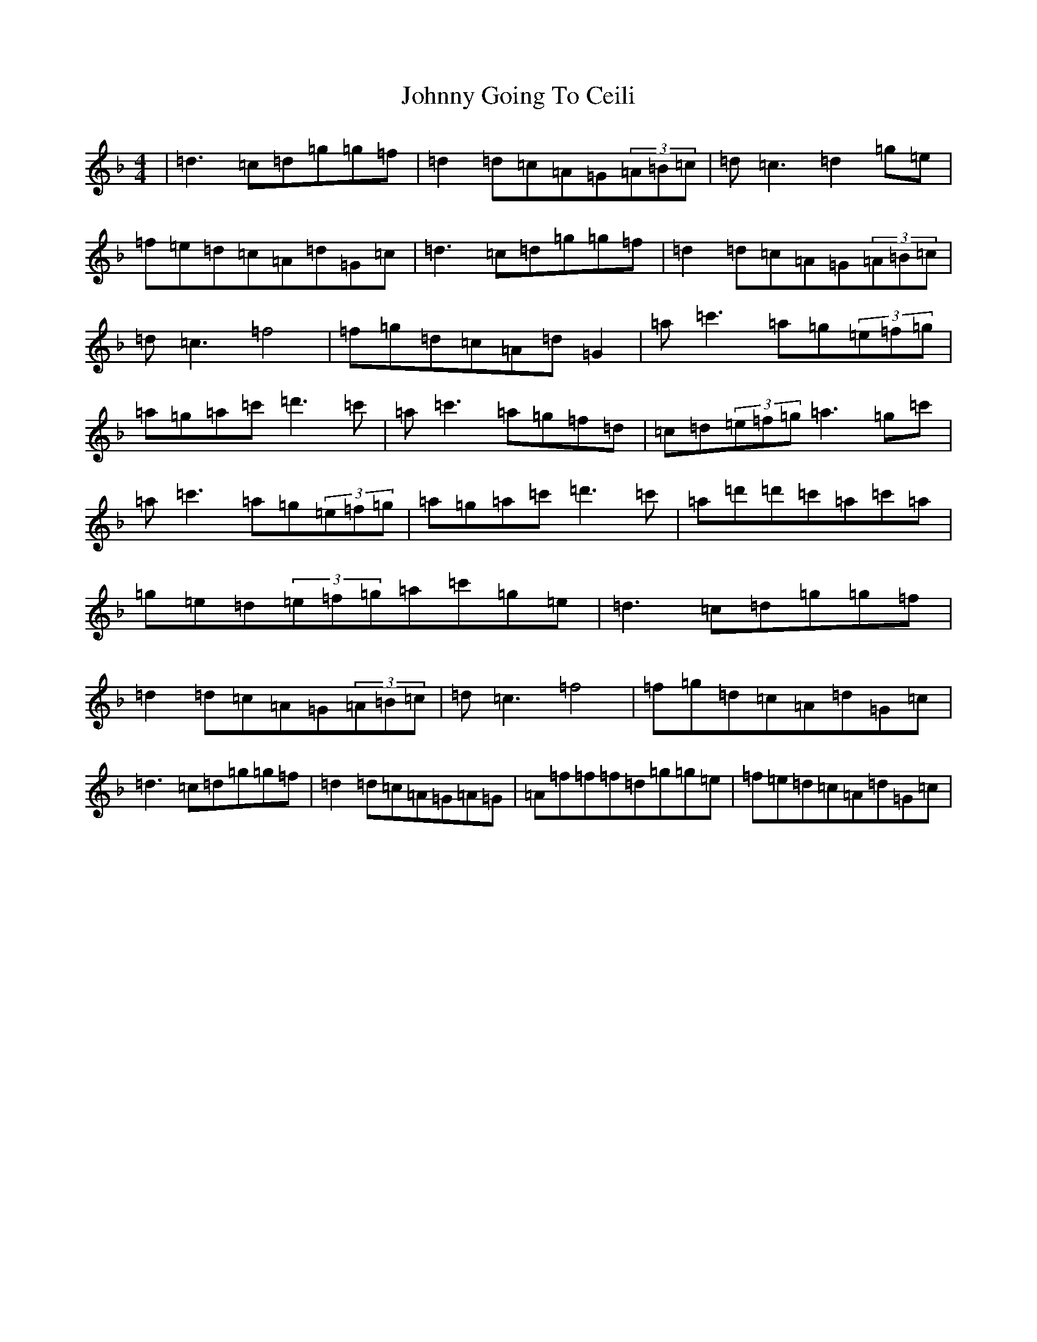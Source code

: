 X: 10924
T: Johnny Going To Ceili
S: https://thesession.org/tunes/2504#setting15805
Z: D Mixolydian
R: reel
M:4/4
L:1/8
K: C Mixolydian
|=d3=c=d=g=g=f|=d2=d=c=A=G(3=A=B=c|=d=c3=d2=g=e|=f=e=d=c=A=d=G=c|=d3=c=d=g=g=f|=d2=d=c=A=G(3=A=B=c|=d=c3=f4|=f=g=d=c=A=d=G2|=a=c'3=a=g(3=e=f=g|=a=g=a=c'=d'3=c'|=a=c'3=a=g=f=d|=c=d(3=e=f=g=a3=g=c'|=a=c'3=a=g(3=e=f=g|=a=g=a=c'=d'3=c'|=a=d'=d'=c'=a=c'=a|=g=e=d(3=e=f=g=a=c'=g=e|=d3=c=d=g=g=f|=d2=d=c=A=G(3=A=B=c|=d=c3=f4|=f=g=d=c=A=d=G=c|=d3=c=d=g=g=f|=d2=d=c=A=G=A=G|=A=f=f=f=d=g=g=e|=f=e=d=c=A=d=G=c|